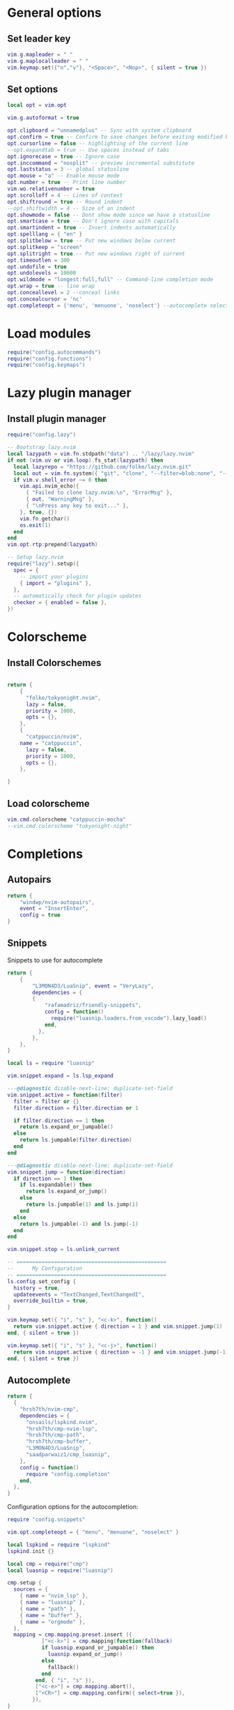 * General options
** Set leader key
#+BEGIN_SRC lua :tangle ~/.config/nvim/init.lua
vim.g.mapleader = " "
vim.g.maplocalleader = " "
vim.keymap.set({"n","v"}, "<Space>", "<Nop>", { silent = true })
#+END_SRC
** Set options
#+BEGIN_SRC lua :tangle ~/.config/nvim/init.lua
local opt = vim.opt

vim.g.autoformat = true

opt.clipboard = "unnamedplus" -- Sync with system clipboard
opt.confirm = true -- Confirm to save changes before exiting modified buffer
opt.cursorline = false -- highlighting of the current line
--opt.expandtab = true -- Use spaces instead of tabs
opt.ignorecase = true -- Ignore case
opt.inccommand = "nosplit" -- preview incremental substitute
opt.laststatus = 3 -- global statusline
opt.mouse = "a" -- Enable mouse mode
opt.number = true -- Print line number
vim.wo.relativenumber = true
opt.scrolloff = 4 -- Lines of context
opt.shiftround = true -- Round indent
--opt.shiftwidth = 4 -- Size of an indent
opt.showmode = false -- Dont show mode since we have a statusline
opt.smartcase = true -- Don't ignore case with capitals
opt.smartindent = true -- Insert indents automatically
opt.spelllang = { "en" }
opt.splitbelow = true -- Put new windows below current
opt.splitkeep = "screen"
opt.splitright = true -- Put new windows right of current
opt.timeoutlen = 300
opt.undofile = true
opt.undolevels = 10000
opt.wildmode = "longest:full,full" -- Command-line completion mode
opt.wrap = true -- line wrap
opt.conceallevel = 2 --conceal links
opt.concealcursor = 'nc'
opt.completeopt = {'menu', 'menuone', 'noselect'} --autocomplete selection
#+END_SRC
* Load modules
#+BEGIN_SRC lua :tangle ~/.config/nvim/init.lua
require("config.autocommands")
require("config.functions")
require("config.keymaps")
#+END_SRC
* Lazy plugin manager
** Install plugin manager
#+begin_src lua :tangle ~/.config/nvim/init.lua
  require("config.lazy")
#+end_src

#+BEGIN_SRC lua :tangle ~/.config/nvim/lua/config/lazy.lua
-- Bootstrap lazy.nvim
local lazypath = vim.fn.stdpath("data") .. "/lazy/lazy.nvim"
if not (vim.uv or vim.loop).fs_stat(lazypath) then
  local lazyrepo = "https://github.com/folke/lazy.nvim.git"
  local out = vim.fn.system({ "git", "clone", "--filter=blob:none", "--branch=stable", lazyrepo, lazypath })
  if vim.v.shell_error ~= 0 then
    vim.api.nvim_echo({
      { "Failed to clone lazy.nvim:\n", "ErrorMsg" },
      { out, "WarningMsg" },
      { "\nPress any key to exit..." },
    }, true, {})
    vim.fn.getchar()
    os.exit(1)
  end
end
vim.opt.rtp:prepend(lazypath)

-- Setup lazy.nvim
require("lazy").setup({
  spec = {
    -- import your plugins
    { import = "plugins" },
  },
  -- automatically check for plugin updates
  checker = { enabled = false },
})
#+END_SRC
* Colorscheme
** Install Colorschemes
#+BEGIN_SRC lua :tangle ~/.config/nvim/lua/plugins/colorscheme.lua

return {
    {
      "folke/tokyonight.nvim",
      lazy = false,
      priority = 1000,
      opts = {},
    },
    {
      "catppuccin/nvim",
	name = "catppuccin",
      lazy = false,
      priority = 1000,
      opts = {},
    },

}
#+END_SRC	
** Load colorscheme
#+BEGIN_SRC lua :tangle ~/.config/nvim/init.lua
vim.cmd.colorscheme "catppuccin-mocha"
--vim.cmd.colorscheme "tokyonight-night"
#+END_SRC
* Completions
** Autopairs
#+begin_src lua :tangle ~/.config/nvim/lua/plugins/autopairs.lua
return {
    "windwp/nvim-autopairs",
    event = "InsertEnter",
    config = true
}
#+end_src
** Snippets
Snippets to use for autocomplete
#+BEGIN_SRC lua :tangle ~/.config/nvim/lua/plugins/snippets.lua
return {
    { 
        "L3MON4D3/LuaSnip", event = "VeryLazy",
        dependencies = {
        {
            "rafamadriz/friendly-snippets",
            config = function()
              require("luasnip.loaders.from_vscode").lazy_load()
            end,
          },
        },
    },
}
#+END_SRC
#+BEGIN_SRC lua :tangle ~/.config/nvim/lua/config/snippets.lua
local ls = require "luasnip"

vim.snippet.expand = ls.lsp_expand

---@diagnostic disable-next-line: duplicate-set-field
vim.snippet.active = function(filter)
  filter = filter or {}
  filter.direction = filter.direction or 1

  if filter.direction == 1 then
    return ls.expand_or_jumpable()
  else
    return ls.jumpable(filter.direction)
  end
end

---@diagnostic disable-next-line: duplicate-set-field
vim.snippet.jump = function(direction)
  if direction == 1 then
    if ls.expandable() then
      return ls.expand_or_jump()
    else
      return ls.jumpable(1) and ls.jump(1)
    end
  else
    return ls.jumpable(-1) and ls.jump(-1)
  end
end

vim.snippet.stop = ls.unlink_current

-- ================================================
--      My Configuration
-- ================================================
ls.config.set_config {
  history = true,
  updateevents = "TextChanged,TextChangedI",
  override_builtin = true,
}

vim.keymap.set({ "i", "s" }, "<c-k>", function()
  return vim.snippet.active { direction = 1 } and vim.snippet.jump(1)
end, { silent = true })

vim.keymap.set({ "i", "s" }, "<c-j>", function()
  return vim.snippet.active { direction = -1 } and vim.snippet.jump(-1)
end, { silent = true })
#+END_SRC
** Autocomplete
#+BEGIN_SRC lua :tangle ~/.config/nvim/lua/plugins/completion.lua
return {
  {
    "hrsh7th/nvim-cmp",
    dependencies = {
      "onsails/lspkind.nvim",
      "hrsh7th/cmp-nvim-lsp",
      "hrsh7th/cmp-path",
      "hrsh7th/cmp-buffer",
      "L3MON4D3/LuaSnip",
      "saadparwaiz1/cmp_luasnip",
    },
    config = function()
      require "config.completion"
    end,
  },
}
#+END_SRC

Configuration options for the autocompletion:
#+BEGIN_SRC lua :tangle ~/.config/nvim/lua/config/completion.lua
require "config.snippets"

vim.opt.completeopt = { "menu", "menuone", "noselect" }

local lspkind = require "lspkind"
lspkind.init {}

local cmp = require("cmp")
local luasnip = require("luasnip")

cmp.setup {
  sources = {
    { name = "nvim_lsp" },
    { name = "luasnip" },
    { name = "path" },
    { name = "buffer" },
    { name = "orgmode" },
  },
  mapping = cmp.mapping.preset.insert ({
           ["<c-k>"] = cmp.mapping(function(fallback)
           if luasnip.expand_or_jumpable() then
             luasnip.expand_or_jump()
           else
             fallback()
           end
         end, { "i", "s" }),
         ["<c-e>"] = cmp.mapping.abort(),
         ["<CR>"] = cmp.mapping.confirm({ select=true }),
        }),
}

#+END_SRC
* UI
** Lualine
Preconfigured statusline
#+BEGIN_SRC lua :tangle ~/.config/nvim/lua/plugins/lualine.lua
return {
    {
        'nvim-lualine/lualine.nvim',
        dependencies = { 'nvim-tree/nvim-web-devicons' },
        config = function()
            require('lualine').setup()
        end,
    },
}
#+end_src
** Telescope
#+BEGIN_SRC lua :tangle ~/.config/nvim/lua/plugins/telescope.lua
return {
    { 
        "nvim-telescope/telescope.nvim",
        dependencies = { "nvim-lua/plenary.nvim" }
    },
}
#+END_SRC

* LSP
** LSP-Config
#+BEGIN_SRC lua :tangle ~/.config/nvim/lua/plugins/lspconfig.lua
return {
    "neovim/nvim-lspconfig",
    dependencies = {
        "williamboman/mason.nvim",
        "williamboman/mason-lspconfig.nvim"
    },
    opts = {
		inlay_hints = { enabled = true },
    },
  config = function()
    local capabilities = vim.lsp.protocol.make_client_capabilities()
    capabilities = require('cmp_nvim_lsp').default_capabilities(capabilities)

    require('mason').setup()
    local mason_lspconfig = require 'mason-lspconfig'
    mason_lspconfig.setup {
        --ensure_installed = { "pyright", "marksman" }
       ensure_installed = { "pylsp", "marksman", "gopls", "rust_analyzer" }

    }
    --require("lspconfig").pyright.setup {
    --    capabilities = capabilities,
    --}
    require("lspconfig").pylsp.setup{
        settings ={
            pylsp = {
                plugins = {
                    pyflakes = { enabled = true,
                                 maxLineLength = 200},
                    black = { enabled = true },
                    pylsp_mypy = { enabled = true },
                    pycodestyle = {
			 maxLineLength = 200,
                    },
                    --jedi_completion = { fuzzy = true },
                }
            }
        }
    }

    require("lspconfig").gopls.setup{
	cmd = {'gopls'},
	-- for postfix snippets and analyzers
	capabilities = capabilities,
	    settings = {
	      gopls = {
		      experimentalPostfixCompletions = true,
		      analyses = {
		        unusedparams = true,
		        shadow = true,
		     },
		     staticcheck = true,
                   gofumpt = true,
                   usePlaceholders = true,
		    },
	    },
	on_attach = on_attach,
    }

    require("lspconfig").rust_analyzer.setup {
    settings = {
        ['rust-analyzer'] = {
        cargo = {
          allFeatures = true,
          loadOutDirsFromCheck = true,
          buildScripts = {
            enable = true,
          },
        },
        -- Add clippy lints for Rust.
        checkOnSave = true,
        procMacro = {
          enable = true,
          ignored = {
            ["async-trait"] = { "async_trait" },
            ["napi-derive"] = { "napi" },
            ["async-recursion"] = { "async_recursion" },
          },        
	  },
    },
    }
    }

    require("lspconfig").marksman.setup {
        capabilities = capabilities,
    }
    require("lspconfig").rust_analyzer.setup {
        capabilities = capabilities,
    }
    require("lspconfig").nixd.setup {
        capabilities = capabilities,
    }
  end
}
#+END_SRC

** Treesitter
#+BEGIN_SRC lua :tangle ~/.config/nvim/lua/plugins/treesitter.lua
return {
    { 
        "nvim-treesitter/nvim-treesitter",
        version = false,
        config = function()
            require("nvim-treesitter.configs").setup({
                -- A list of parser names, or "all"
                ensure_installed = { 
                    "bash",
                    "c",
                    "diff",
                    "go",
                    "html",
                    "javascript",
                    "jsdoc",
                    "json",
                    "jsonc",
                    "lua",
                    "luadoc",
                    "luap",
                    "markdown",
                    "markdown_inline",
                    "python",
                    "query",
                    "regex",
		       "rust",
                    "toml",
                    "tsx",
                    "typescript",
                    "vim",
                    "vimdoc",
                    "yaml",
                },

                -- Install parsers synchronously (only applied to `ensure_installed`)
                sync_install = false,

                -- Automatically install missing parsers when entering buffer
                -- Recommendation: set to false if you don't have `tree-sitter` CLI installed locally
                auto_install = false,

                highlight = {
                    enable = true,
                    -- Setting this to true will run `:h syntax` and tree-sitter at the same time.
                    -- Set this to `true` if you depend on 'syntax' being enabled (like for indentation).
                    -- Using this option may slow down your editor, and you may see some duplicate highlights.
                    -- Instead of true it can also be a list of languages
                    additional_vim_regex_highlighting = false,
                  },

                  incremental_selection = {
                      enable = true,
                  }
            }
            )
        end,
    },
    -- Show context of the current function
    {
        "nvim-treesitter/nvim-treesitter-context",
        enabled = true,
        opts = { 
            mode = "cursor", 
            max_lines = 4,
            multiline_threshold = 2, -- Maximum number of lines to show for a single context
        },
    },
}
#+END_SRC
* Autocommands and functions
** Autocommands
Automatically change directory to opened file
#+BEGIN_SRC lua :tangle ~/.config/nvim/lua/config/autocommands.lua
 vim.api.nvim_create_autocmd(
     {"BufEnter"}, 
     { pattern = "*",    
     desc = "Automatically change directory to directory of current file",
     command = "cd %:p:h"
    }
 )

-- save the session on close
vim.api.nvim_create_autocmd("VimLeave", {
  callback = function()
      -- runs :mks! to save the session
  end,
})

vim.api.nvim_create_autocmd('LspAttach', {
  desc = 'LSP actions',
  callback = function(event)
    local bufmap = function(mode, lhs, rhs)
      local opts = {buffer = event.buf}
      vim.keymap.set(mode, lhs, rhs, opts)
    end

    -- You can find details of these function in the help page
    -- see for example, :help vim.lsp.buf.hover()

    -- Trigger code completion
    bufmap('i', '<C-Space>', '<C-x><C-o>')

    -- Display documentation of the symbol under the cursor
    bufmap('n', 'K', '<cmd>lua vim.lsp.buf.hover()<cr>')

    -- Jump to the definition
    bufmap('n', 'gd', '<cmd>lua vim.lsp.buf.definition()<cr>')

    -- Jump to declaration
    bufmap('n', 'gD', '<cmd>lua vim.lsp.buf.declaration()<cr>')

    -- Lists all the implementations for the symbol under the cursor
    bufmap('n', 'gi', '<cmd>lua vim.lsp.buf.implementation()<cr>')

    -- Jumps to the definition of the type symbol
    bufmap('n', 'go', '<cmd>lua vim.lsp.buf.type_definition()<cr>')

    -- Lists all the references 
    bufmap('n', 'gr', '<cmd>lua vim.lsp.buf.references()<cr>')

    -- Displays a function's signature information
    bufmap('n', '<C-k>', '<cmd>lua vim.lsp.buf.signature_help()<cr>')

    -- Renames all references to the symbol under the cursor
    bufmap('n', '<F2>', '<cmd>lua vim.lsp.buf.rename()<cr>')

    -- Format current file
    bufmap('n', '<F3>', '<cmd>lua vim.lsp.buf.format()<cr>')

    -- Selects a code action available at the current cursor position
    bufmap('n', '<F4>', '<cmd>lua vim.lsp.buf.code_action()<cr>')
  end
})
#+END_SRC
** Functions
#+begin_src lua :tangle ~/.config/nvim/lua/config/functions.lua
  -- Define an interactive vimgrep search function
function NompazVimgrepInFile()
    -- Prompt the user for a search term
    local search_term = vim.fn.input("Vimgrep Search: ")

    -- Check if the search term is not empty
    if search_term ~= "" then
        -- Run vimgrep on the current file
        vim.cmd("vimgrep /" .. search_term .. "/gj %")

        -- Open the quickfix list to display results
        vim.cmd("copen")
    else
        print("No search term entered.")
    end
end 
#+end_src
* Keymaps
Keymaps outside of which-key
#+BEGIN_SRC lua :tangle ~/.config/nvim/lua/config/keymaps.lua
local keymap = vim.api.nvim_set_keymap

--work with buffers
keymap("n", "<leader><tab>", "<cmd>Telescope buffers<cr>", { desc = "Switch buffer" })
keymap("n", "<c-w>k", "<cmd>bd<cr>", { desc = "Close buffer" })

--session management
-- save the last session
keymap("n", "<leader>ss", "<cmd>mks! ~/.local/share/nvim/session.vim<cr>", { desc = "Save current session to standard session file. Use mks! <file> to save session to a different file." })
-- load the last session
keymap("n", "<leader>sl", "<cmd>so ~/.local/share/nvim/session.vim<cr>", { desc = "Load current session to standard session file. Use so <file> to load differnt session from file" })

-- Telescope functions
-- find files
keymap("n", "<leader>ff", "<cmd>Telescope find_files<cr>", { desc = "Open file search" })
-- find in files
keymap("n", "<leader>fg", "<cmd>Telescope live_grep<cr>", { desc = "Search files (grep)" })
-- show recent files
keymap("n", "<leader>fr", "<cmd>Telescope oldfiles<cr>", { desc = "Show recent files" })

-- new file
keymap("n", "<leader>fn", "<cmd>ene <BAR> startinsert<cr>", { desc = "New file" })
-- show keymaps
keymap("n", "<leader>tk", "<cmd>Telescope keymaps<cr>", { desc = "Show keymaps" })

-- search
keymap("n", "<C-f>", "<cmd>lua NompazVimgrepInFile()<cr>", { desc = "Search string in file and display in quickfixlist" })


--navigate windows
--up
keymap("n", "<leader><Up>", "<cmd>wincmd k<cr>", { desc = "Move to window above" })
--down
keymap("n", "<leader><Down>", "<cmd>wincmd j<cr>", { desc = "Move to window below" })
--left
keymap("n", "<leader><Left>", "<cmd>wincmd h<cr>", { desc = "Move to left window" })
--right
keymap("n", "<leader><Right>", "<cmd>wincmd l<cr>", { desc = "Move to right window" })

--lsp
keymap("n", "<leader>gd", "<cmd>lua vim.lsp.buf.definition()<cr>", { desc = "LSP goto definition" })
keymap("n", "<leader>gD", "<cmd>lua vim.lsp.buf.references()<cr>", { desc = "LSP show references" })
keymap("n", "<leader>grn", "<cmd>lua vim.lsp.buf.rename()<cr>", { desc = "Rename all references in buffer" })
keymap("n", "<leader>ll", "<cmd>lua vim.diagnostic.setloclist()<cr>", { desc = "LSP show diagnostics" })

-- editor commands
keymap("n", "<A-Up>", "<cmd>m -2<cr>", { desc = "Move row 1 up" })
keymap("n", "<A-Down>", "<cmd>m +1<cr>", { desc = "Move row 1 down" })
keymap("x", "<A-Down>", "<cmd>'<,'>move-2<CR>gv=gv<cr>", { desc = "Move row 1 down" })
#+END_SRC

